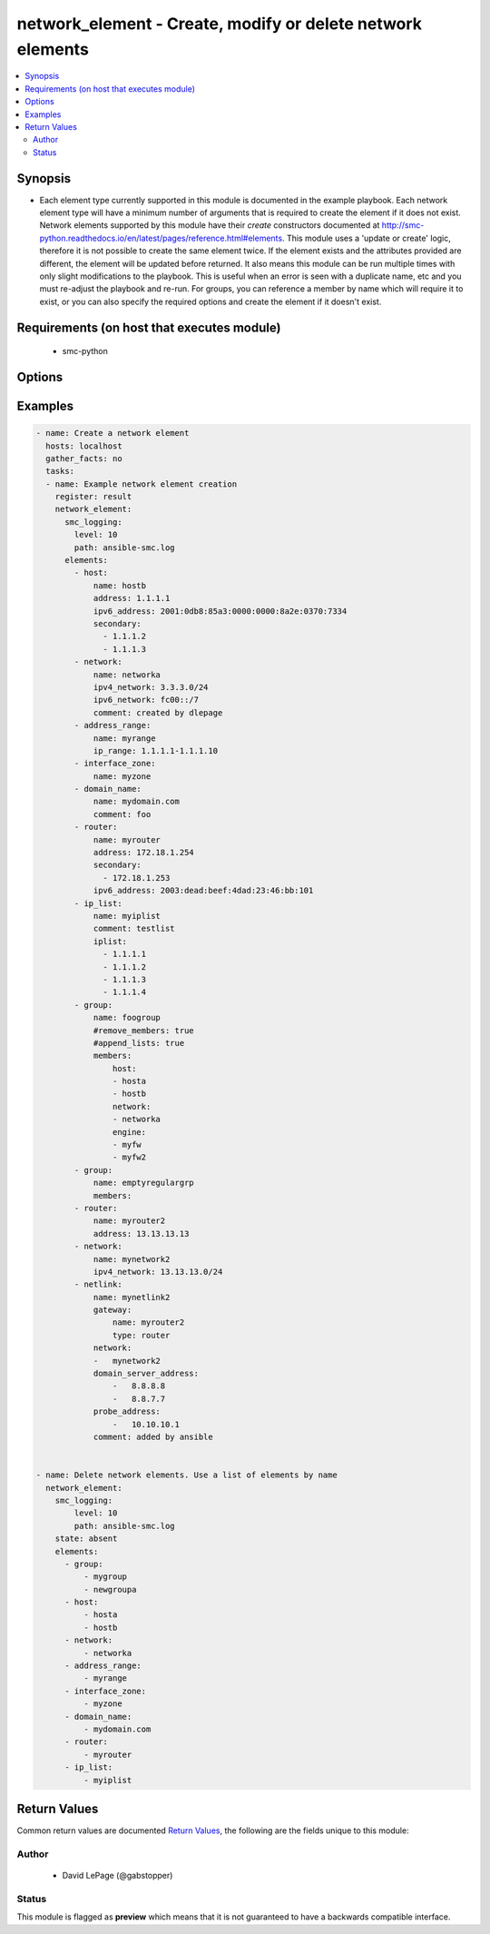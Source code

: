 .. _network_element:


network_element - Create, modify or delete network elements
+++++++++++++++++++++++++++++++++++++++++++++++++++++++++++

.. versionadded:: 2.5




.. contents::
   :local:
   :depth: 2


Synopsis
--------


* Each element type currently supported in this module is documented in the example playbook. Each network element type will have a minimum number of arguments that is required to create the element if it does not exist. Network elements supported by this module have their `create` constructors documented at http://smc-python.readthedocs.io/en/latest/pages/reference.html#elements. This module uses a 'update or create' logic, therefore it is not possible to create the same element twice. If the element exists and the attributes provided are different, the element will be updated before returned. It also means this module can be run multiple times with only slight modifications to the playbook. This is useful when an error is seen with a duplicate name, etc and you must re-adjust the playbook and re-run. For groups, you can reference a member by name which will require it to exist, or you can also specify the required options and create the element if it doesn't exist.



Requirements (on host that executes module)
-------------------------------------------

  * smc-python


Options
-------

.. raw:: html

    <table border=1 cellpadding=4>

    <tr>
    <th class="head">parameter</th>
    <th class="head">required</th>
    <th class="head">default</th>
    <th class="head">choices</th>
    <th class="head">comments</th>
    </tr>
    <tr>
    <td rowspan="2">elements<br/><div style="font-size: small;"></div></td>
    <td>yes</td>
    <td></td>
    <td></td>
    <td>
        <div>A list of the elements to create, modify or remove</div>
    </tr>

    <tr>
    <td colspan="5">
        <table border=1 cellpadding=4>
        <caption><b>Dictionary object elements</b></caption>

        <tr>
        <th class="head">parameter</th>
        <th class="head">required</th>
        <th class="head">default</th>
        <th class="head">choices</th>
        <th class="head">comments</th>
        </tr>

        <tr>
        <td>netlink<br/><div style="font-size: small;"></div></td>
        <td>no</td>
        <td></td>
        <td></td>
        <td>
            <div>Create a Static Netlink element</div>
        </td>
        </tr>

        <tr>
        <td>group<br/><div style="font-size: small;"></div></td>
        <td>no</td>
        <td></td>
        <td></td>
        <td>
            <div>A group of network elements</div>
        </td>
        </tr>

        <tr>
        <td>network<br/><div style="font-size: small;"></div></td>
        <td>no</td>
        <td></td>
        <td></td>
        <td>
            <div>A network element of type network</div>
        </td>
        </tr>

        <tr>
        <td>domain_name<br/><div style="font-size: small;"></div></td>
        <td>no</td>
        <td></td>
        <td></td>
        <td>
            <div>Domain name element to be used in rule</div>
        </td>
        </tr>

        <tr>
        <td>host<br/><div style="font-size: small;"></div></td>
        <td>no</td>
        <td></td>
        <td></td>
        <td>
            <div>A network element of type host</div>
        </td>
        </tr>

        <tr>
        <td>address_range<br/><div style="font-size: small;"></div></td>
        <td>no</td>
        <td></td>
        <td></td>
        <td>
            <div>A network element of type address range</div>
        </td>
        </tr>

        <tr>
        <td>interface_zone<br/><div style="font-size: small;"></div></td>
        <td>no</td>
        <td></td>
        <td></td>
        <td>
            <div>A zone tag optionally assigned to an interface</div>
        </td>
        </tr>

        <tr>
        <td>router<br/><div style="font-size: small;"></div></td>
        <td>no</td>
        <td></td>
        <td></td>
        <td>
            <div>A router element</div>
        </td>
        </tr>

        <tr>
        <td>ip_list<br/><div style="font-size: small;"></div></td>
        <td>no</td>
        <td></td>
        <td></td>
        <td>
            <div>An IP list element containing individual addresses and networks</div>
        </td>
        </tr>

        </table>

    </td>
    </tr>
    </td>
    </tr>

    <tr>
    <td>ignore_err_if_not_found<br/><div style="font-size: small;"></div></td>
    <td>no</td>
    <td>True</td>
    <td></td>
	<td>
        <p>When deleting elements, whether to ignore an error if the element is not found. This is only used when <em>state=absent</em>.</p>
	</td>
	</tr>
    </td>
    </tr>

    <tr>
    <td>smc_address<br/><div style="font-size: small;"></div></td>
    <td>no</td>
    <td></td>
    <td></td>
	<td>
        <p>FQDN with port of SMC. The default value is the environment variable <code>SMC_ADDRESS</code></p>
	</td>
	</tr>
    </td>
    </tr>

    <tr>
    <td>smc_alt_filepath<br/><div style="font-size: small;"></div></td>
    <td>no</td>
    <td></td>
    <td></td>
	<td>
        <p>Provide an alternate path location to read the credentials from. File is expected to be stored in ~.smcrc. If provided, url and api_key settings are not required and will be ignored.</p>
	</td>
	</tr>
    </td>
    </tr>

    <tr>
    <td>smc_api_key<br/><div style="font-size: small;"></div></td>
    <td>no</td>
    <td></td>
    <td></td>
	<td>
        <p>API key for api client. The default value is the environment variable <code>SMC_API_KEY</code> Required if <em>url</em></p>
	</td>
	</tr>
    </td>
    </tr>

    <tr>
    <td>smc_api_version<br/><div style="font-size: small;"></div></td>
    <td>no</td>
    <td></td>
    <td></td>
	<td>
        <p>Optional API version to connect to. If none is provided, the latest SMC version API will be used based on the Management Center version. Can be set though the environment variable <code>SMC_API_VERSION</code></p>
	</td>
	</tr>
    </td>
    </tr>

    <tr>
    <td>smc_domain<br/><div style="font-size: small;"></div></td>
    <td>no</td>
    <td></td>
    <td></td>
	<td>
        <p>Optional domain to log in to. If no domain is provided, 'Shared Domain' is used. Can be set throuh the environment variable <code>SMC_DOMAIN</code></p>
	</td>
	</tr>
    </td>
    </tr>
    <tr>
    <td rowspan="2">smc_extra_args<br/><div style="font-size: small;"></div></td>
    <td>no</td>
    <td></td>
    <td></td>
    <td>
        <div>Extra arguments to pass to login constructor. These are generally only used if specifically requested by support personnel.</div>
    </tr>

    <tr>
    <td colspan="5">
        <table border=1 cellpadding=4>
        <caption><b>Dictionary object smc_extra_args</b></caption>

        <tr>
        <th class="head">parameter</th>
        <th class="head">required</th>
        <th class="head">default</th>
        <th class="head">choices</th>
        <th class="head">comments</th>
        </tr>

        <tr>
        <td>verify<br/><div style="font-size: small;"></div></td>
        <td>no</td>
        <td>True</td>
        <td><ul><li>yes</li><li>no</li></ul></td>
        <td>
            <div>Is the connection to SMC is HTTPS, you can set this to True, or provide a path to a client certificate to verify the SMC SSL certificate. You can also explicitly set this to False.</div>
        </td>
        </tr>

        </table>

    </td>
    </tr>
    </td>
    </tr>
    <tr>
    <td rowspan="2">smc_logging<br/><div style="font-size: small;"></div></td>
    <td>no</td>
    <td></td>
    <td></td>
    <td>
        <div>Optionally enable SMC API logging to a file</div>
    </tr>

    <tr>
    <td colspan="5">
        <table border=1 cellpadding=4>
        <caption><b>Dictionary object smc_logging</b></caption>

        <tr>
        <th class="head">parameter</th>
        <th class="head">required</th>
        <th class="head">default</th>
        <th class="head">choices</th>
        <th class="head">comments</th>
        </tr>

        <tr>
        <td>path<br/><div style="font-size: small;"></div></td>
        <td>yes</td>
        <td></td>
        <td></td>
        <td>
            <div>Full path to the log file</div>
        </td>
        </tr>

        <tr>
        <td>level<br/><div style="font-size: small;"></div></td>
        <td>no</td>
        <td></td>
        <td></td>
        <td>
            <div>Log level as specified by the standard python logging library, in int format. Default setting is logging.DEBUG.</div>
        </td>
        </tr>

        </table>

    </td>
    </tr>
    </td>
    </tr>

    <tr>
    <td>smc_timeout<br/><div style="font-size: small;"></div></td>
    <td>no</td>
    <td></td>
    <td></td>
	<td>
        <p>Optional timeout for connections to the SMC. Can be set through environment <code>SMC_TIMEOUT</code></p>
	</td>
	</tr>
    </td>
    </tr>

    <tr>
    <td>state<br/><div style="font-size: small;"></div></td>
    <td>no</td>
    <td>present</td>
    <td><ul><li>present</li><li>absent</li></ul></td>
	<td>
        <p>Create or delete flag</p>
	</td>
	</tr>
    </td>
    </tr>

    </table>
    </br>

Examples
--------

.. code-block:: yaml

    
    - name: Create a network element
      hosts: localhost
      gather_facts: no
      tasks:
      - name: Example network element creation
        register: result
        network_element:
          smc_logging:
            level: 10
            path: ansible-smc.log
          elements:
            - host: 
                name: hostb
                address: 1.1.1.1
                ipv6_address: 2001:0db8:85a3:0000:0000:8a2e:0370:7334
                secondary:
                  - 1.1.1.2
                  - 1.1.1.3
            - network:
                name: networka
                ipv4_network: 3.3.3.0/24
                ipv6_network: fc00::/7
                comment: created by dlepage
            - address_range:
                name: myrange
                ip_range: 1.1.1.1-1.1.1.10
            - interface_zone:
                name: myzone
            - domain_name:
                name: mydomain.com
                comment: foo
            - router:
                name: myrouter
                address: 172.18.1.254
                secondary:
                  - 172.18.1.253
                ipv6_address: 2003:dead:beef:4dad:23:46:bb:101
            - ip_list: 
                name: myiplist
                comment: testlist
                iplist:
                  - 1.1.1.1
                  - 1.1.1.2
                  - 1.1.1.3
                  - 1.1.1.4
            - group:
                name: foogroup
                #remove_members: true
                #append_lists: true
                members:
                    host:
                    - hosta
                    - hostb
                    network:
                    - networka
                    engine:
                    - myfw
                    - myfw2
            - group:
                name: emptyregulargrp
                members:
            - router:
                name: myrouter2
                address: 13.13.13.13
            - network:
                name: mynetwork2
                ipv4_network: 13.13.13.0/24
            - netlink:
                name: mynetlink2
                gateway:
                    name: myrouter2
                    type: router
                network:
                -   mynetwork2
                domain_server_address:
                    -   8.8.8.8
                    -   8.8.7.7
                probe_address:
                    -   10.10.10.1
                comment: added by ansible


    - name: Delete network elements. Use a list of elements by name
      network_element:
        smc_logging:
            level: 10
            path: ansible-smc.log
        state: absent
        elements:
          - group:
              - mygroup
              - newgroupa
          - host:
              - hosta
              - hostb
          - network:
              - networka
          - address_range:
              - myrange
          - interface_zone:
              - myzone
          - domain_name:
              - mydomain.com
          - router:
              - myrouter
          - ip_list:
              - myiplist


Return Values
-------------

Common return values are documented `Return Values <http://docs.ansible.com/ansible/latest/common_return_values.html>`_, the following are the fields unique to this module:

.. raw:: html

    <table border=1 cellpadding=4>

    <tr>
    <th class="head">name</th>
    <th class="head">description</th>
    <th class="head">returned</th>
    <th class="head">type</th>
    <th class="head">sample</th>
    </tr>

    <tr>
    <td>state</td>
    <td>
        <div>Current state of elements</div>
    </td>
    <td align=center>always</td>
    <td align=center>list</td>
    <td align=center>[{'action': 'created', 'type': 'tcp_service', 'name': 'myservice'}, {'type': 'tcp_service', 'name': 'newservice80'}, {'action': 'created', 'type': 'udp_service', 'name': 'myudp'}, {'type': 'udp_service', 'name': 'udp2000'}, {'action': 'created', 'type': 'ip_service', 'name': 'new service'}]</td>
    </tr>
    </table>
    </br></br>


Author
~~~~~~

    * David LePage (@gabstopper)




Status
~~~~~~

This module is flagged as **preview** which means that it is not guaranteed to have a backwards compatible interface.


